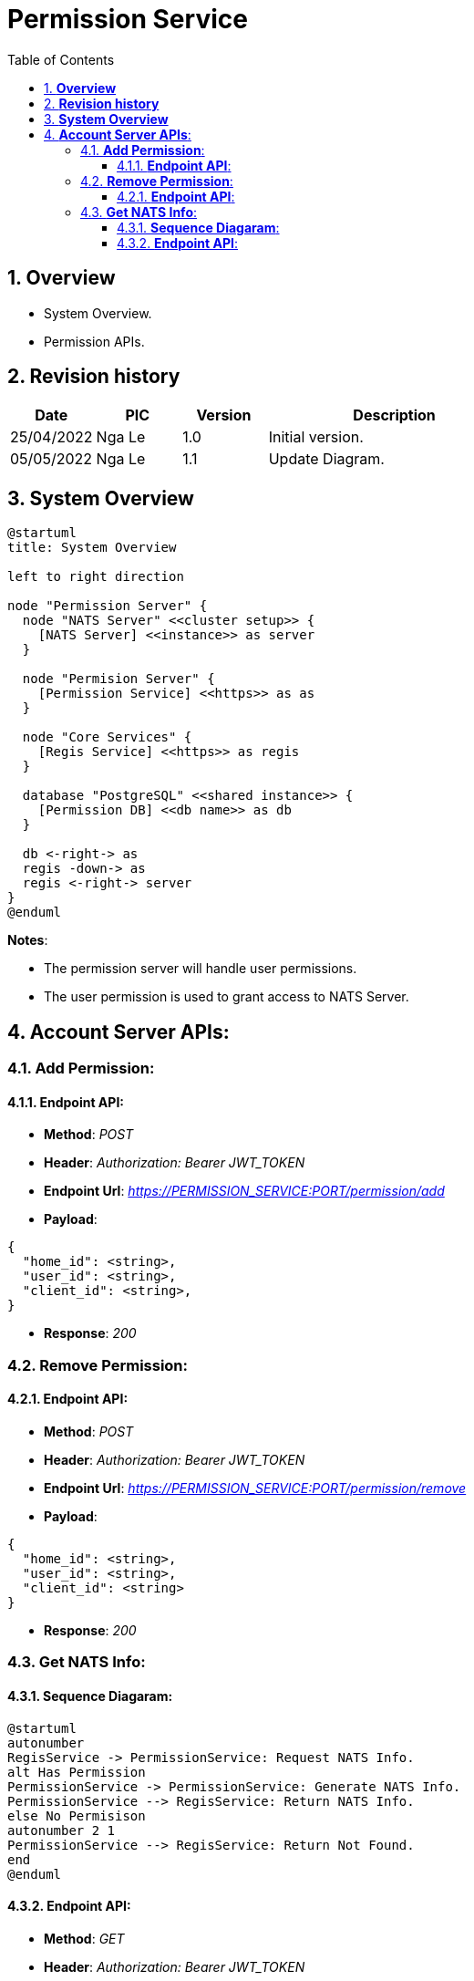 :sectnumlevels: 5
:toclevels: 5
:sectnums:
:source-highlighter: coderay

= *Permission Service*
:toc: left

== *Overview*
- System Overview.
- Permission APIs.

== *Revision history*

[cols="1,1,1,3", options="header"]
|===
|*Date*
|*PIC*
|*Version*
|*Description*

|25/04/2022
|Nga Le
|1.0
|Initial version.

|05/05/2022
|Nga Le
|1.1
|Update Diagram.

|===

== *System Overview*

[plantuml, "permisison_service_overview", png]
----
@startuml
title: System Overview

left to right direction

node "Permission Server" {
  node "NATS Server" <<cluster setup>> {
    [NATS Server] <<instance>> as server
  }

  node "Permision Server" {
    [Permission Service] <<https>> as as
  }

  node "Core Services" {
    [Regis Service] <<https>> as regis
  }

  database "PostgreSQL" <<shared instance>> {
    [Permission DB] <<db name>> as db
  }

  db <-right-> as
  regis -down-> as
  regis <-right-> server
}
@enduml
----

*Notes*:

- The permission server will handle user permissions.
- The user permission is used to grant access to NATS Server.

== *Account Server APIs*:

=== *Add Permission*:

==== *Endpoint API*:

- *Method*:  _POST_

- *Header*: _Authorization: Bearer JWT_TOKEN_

- *Endpoint Url*:  _https://PERMISSION_SERVICE:PORT/permission/add_

- *Payload*:

[source,json]
----
{
  "home_id": <string>,
  "user_id": <string>,
  "client_id": <string>,
}
----

- *Response*: _200_

=== *Remove Permission*:

==== *Endpoint API*:

- *Method*:  _POST_

- *Header*: _Authorization: Bearer JWT_TOKEN_

- *Endpoint Url*:  _https://PERMISSION_SERVICE:PORT/permission/remove_

- *Payload*:

[source,json]
----
{
  "home_id": <string>,
  "user_id": <string>,
  "client_id": <string>
}
----

- *Response*: _200_

=== *Get NATS Info*:

==== *Sequence Diagaram*:

[plantuml, "get_nats_info", png]
----
@startuml
autonumber
RegisService -> PermissionService: Request NATS Info.
alt Has Permission
PermissionService -> PermissionService: Generate NATS Info.
PermissionService --> RegisService: Return NATS Info.
else No Permisison
autonumber 2 1
PermissionService --> RegisService: Return Not Found.
end
@enduml
----

==== *Endpoint API*:

- *Method*:  _GET_

- *Header*: _Authorization: Bearer JWT_TOKEN_

- *Endpoint Url*:  _https://PERMISSION_SERVICE:PORT/permission/nats/info_

- *Parameters*:

[cols="1,2", options="header"]
|===
|*Key*
|*Data Type*

|user_id
|String

|home_id
|String

|client_id
|String
|===

- *Response*:

[source,json]
----
{
  "urls": [
    <nats_url_1>,
    <nats_url_2>,
    <nats_url_3>
  ],
  "creds"; <string>
}
----
